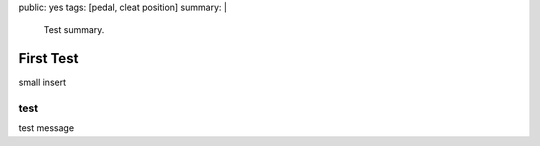 public: yes
tags: [pedal, cleat position]
summary: |
  Test summary.

=====================================
First Test
=====================================

small insert 

test
----

test message

